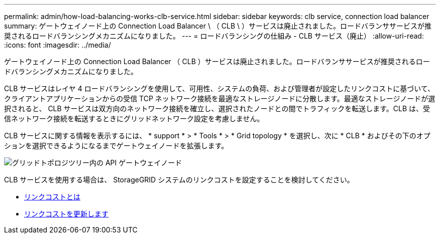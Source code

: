 ---
permalink: admin/how-load-balancing-works-clb-service.html 
sidebar: sidebar 
keywords: clb service, connection load balancer 
summary: ゲートウェイノード上の Connection Load Balancer \ （ CLB \ ）サービスは廃止されました。ロードバランササービスが推奨されるロードバランシングメカニズムになりました。 
---
= ロードバランシングの仕組み - CLB サービス（廃止）
:allow-uri-read: 
:icons: font
:imagesdir: ../media/


[role="lead"]
ゲートウェイノード上の Connection Load Balancer （ CLB ）サービスは廃止されました。ロードバランササービスが推奨されるロードバランシングメカニズムになりました。

CLB サービスはレイヤ 4 ロードバランシングを使用して、可用性、システムの負荷、および管理者が設定したリンクコストに基づいて、クライアントアプリケーションからの受信 TCP ネットワーク接続を最適なストレージノードに分散します。最適なストレージノードが選択されると、 CLB サービスは双方向のネットワーク接続を確立し、選択されたノードとの間でトラフィックを転送します。CLB は、受信ネットワーク接続を転送するときにグリッドネットワーク設定を考慮しません。

CLB サービスに関する情報を表示するには、 * support * > * Tools * > * Grid topology * を選択し、次に * CLB * およびその下のオプションを選択できるようになるまでゲートウェイノードを拡張します。

image::../media/gateway_node.gif[グリッドトポロジツリー内の API ゲートウェイノード]

CLB サービスを使用する場合は、 StorageGRID システムのリンクコストを設定することを検討してください。

* xref:what-link-costs-are.adoc[リンクコストとは]
* xref:updating-link-costs.adoc[リンクコストを更新します]

